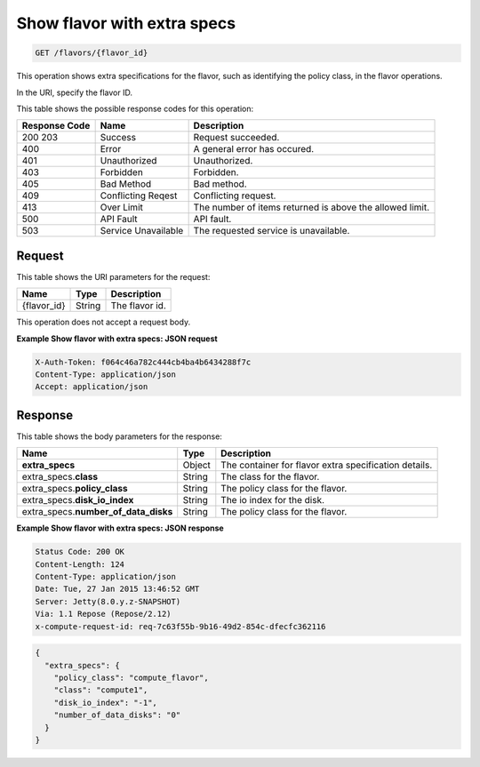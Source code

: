 .. _get-show-flavor-with-extra-specs-flavors-flavor-id:

Show flavor with extra specs
^^^^^^^^^^^^^^^^^^^^^^^^^^^^^^^^^^^^^^^^^^^^^^^^^^^^^^^^^^^^^^^^^^^^^^^^^^^^^^^^

.. code::

    GET /flavors/{flavor_id}

This operation shows extra specifications for the flavor, such as identifying the policy 
class, in the flavor operations.

In the URI, specify the flavor ID.


This table shows the possible response codes for this operation:

+--------------------------+-------------------------+-------------------------+
|Response Code             |Name                     |Description              |
+==========================+=========================+=========================+
|200 203                   |Success                  |Request succeeded.       |
+--------------------------+-------------------------+-------------------------+
|400                       |Error                    |A general error has      |
|                          |                         |occured.                 |
+--------------------------+-------------------------+-------------------------+
|401                       |Unauthorized             |Unauthorized.            |
+--------------------------+-------------------------+-------------------------+
|403                       |Forbidden                |Forbidden.               |
+--------------------------+-------------------------+-------------------------+
|405                       |Bad Method               |Bad method.              |
+--------------------------+-------------------------+-------------------------+
|409                       |Conflicting Reqest       |Conflicting request.     |
+--------------------------+-------------------------+-------------------------+
|413                       |Over Limit               |The number of items      |
|                          |                         |returned is above the    |
|                          |                         |allowed limit.           |
+--------------------------+-------------------------+-------------------------+
|500                       |API Fault                |API fault.               |
+--------------------------+-------------------------+-------------------------+
|503                       |Service Unavailable      |The requested service is |
|                          |                         |unavailable.             |
+--------------------------+-------------------------+-------------------------+


Request
""""""""""""""""

This table shows the URI parameters for the request:

+--------------------------+-------------------------+-------------------------+
|Name                      |Type                     |Description              |
+==========================+=========================+=========================+
|{flavor_id}               |String                   |The flavor id.           |
+--------------------------+-------------------------+-------------------------+


This operation does not accept a request body.

**Example Show flavor with extra specs: JSON request**


.. code::

   X-Auth-Token: f064c46a782c444cb4ba4b6434288f7c
   Content-Type: application/json
   Accept: application/json


Response
""""""""""""""""

This table shows the body parameters for the response:

+--------------------------+-------------------------+-------------------------+
|Name                      |Type                     |Description              |
+==========================+=========================+=========================+
|**extra_specs**           |Object                   |The container for flavor |
|                          |                         |extra specification      |
|                          |                         |details.                 |
+--------------------------+-------------------------+-------------------------+
|extra_specs.\ **class**   |String                   |The class for the flavor.|
|                          |                         |                         |
+--------------------------+-------------------------+-------------------------+
|extra_specs.\             |String                   |The policy class for the |
|**policy_class**          |                         |flavor.                  |
+--------------------------+-------------------------+-------------------------+
|extra_specs.\             |String                   |The io index for the     |
|**disk_io_index**         |                         |disk.                    |
+--------------------------+-------------------------+-------------------------+
|extra_specs.\             |String                   |The policy class for the |
|**number_of_data_disks**  |                         |flavor.                  |
+--------------------------+-------------------------+-------------------------+


**Example Show flavor with extra specs: JSON response**


.. code::

       Status Code: 200 OK
       Content-Length: 124
       Content-Type: application/json
       Date: Tue, 27 Jan 2015 13:46:52 GMT
       Server: Jetty(8.0.y.z-SNAPSHOT)
       Via: 1.1 Repose (Repose/2.12)
       x-compute-request-id: req-7c63f55b-9b16-49d2-854c-dfecfc362116


.. code::

   {
     "extra_specs": {
       "policy_class": "compute_flavor",
       "class": "compute1",
       "disk_io_index": "-1",
       "number_of_data_disks": "0"
     }
   }





